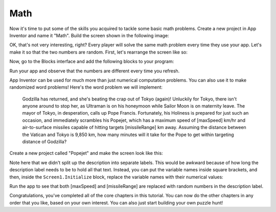 Math
====

Now it's time to put some of the skills you acquired to tackle some
basic math problems. Create a new project in App Inventor and name it
"Math". Build the screen shown in the following image:

.. image:: math-screen.png

.. exercise:: Add some behavior to your program to check that the user entered the
  correct answer and congratulate her if she did. If her answer wasn't
  correct, give her a note of encouragement.

OK, that's not very interesting, right? Every player will solve the same
math problem every time they use your app. Let's make it so that the two
numbers are random. First, let's rearrange the screen like so:

.. image:: math-rearranged.png

Now, go to the Blocks interface and add the following blocks to your
program:

.. image:: math-blocks.png

Run your app and observe that the numbers are different every time you
refresh.

.. exercise:: Change the logic in your program so that when the user clicks the Submit
  button, her answer is checked against the value of x + y.

.. exercise:: App Inventor has a lot of math-related blocks, so you can make the math
  problem as complex as you want. Change the math problem in your program
  to use a different math operator (e.g. ``divide``, ``multiply``, ``power``, etc.).

.. exercise:: Even the best of us can make occasional errors in our arithmetic. Show a
  different note of encouragement if the player's answer is off by 1,
  perhaps: "Your answer is not correct, but it's very close!"

  .. exercisehint:: You will probably want to use a local variable, an else ``if`` block, and the ``absolute`` block.

App Inventor can be used for much more than just numerical computation problems. You can also use it to make randomized word problems! Here's the word problem we will implement:

    Godzilla has returned, and she's beating the crap out of Tokyo
    (again)! Unluckily for Tokyo, there isn't anyone around to stop her,
    as Ultraman is on his honeymoon while Sailor Moon is on
    maternity leave. The mayor of Tokyo, in desperation, calls up Pope
    Francis. Fortunately, his Holiness is prepared for just such an
    occasion, and immediately scrambles his Popejet, which has a maximum
    speed of [maxSpeed] km/hr and air-to-surface missiles capable of
    hitting targets [missileRange] km away. Assuming the distance
    between the Vatican and Tokyo is 9,850 km, how many minutes will it
    take for the Pope to get within targeting distance of Godzilla?

Create a new project called "Popejet" and make the screen look like this:

.. image:: popejet-designer.png

Note here that we didn't split up the description into separate labels.
This would be awkward because of how long the description label needs to
be to hold all that text. Instead, you can put the variable names inside
square brackets, and then, inside the ``Screen1.Initialize`` block, replace the variable names with their numerical values:

.. image:: popejet-blocks.png

Run the app to see that both [maxSpeed] and [missileRange] are replaced with random numbers in the description label.

.. exercise:: Add the logic in Blocks to check that the user submitted the correct
  answer to the problem. To compute the answer, you need to consider this equation:

  ``maxSpeed * timeInHours - missileRange = 9850``

  .. exercisehint:: Don't forget to convert hours to minutes.

  .. exercisehint:: To round to the nearest minute, you'll need to use the ``round`` block, found in the Math group.

.. exercise:: Inside the ``Screen1.Initialize`` block you have a little bit of redundancy.
  Add a new procedure called ``setDescriptionValue`` that takes two
  inputs, ``segment`` and ``replacement``, which can take the place of a ``set DescriptionLabel.Text`` block.

  .. exercisehint::

    This is how you would begin setting up the ``setDescriptionValue`` procedure block:

    .. image:: setDescriptionValue-block.png

  .. exercisehint:: This exercise is quite similar to what you did when following the last video in :doc:`/the-basics/index`.

Congratulations, you've completed all of the core chapters in this
tutorial. You can now do the other chapters in any order that you like,
based on your own interest. You can also just start building your own
puzzle hunt!
